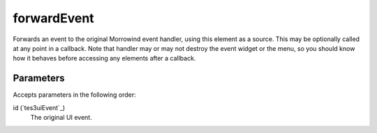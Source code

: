 forwardEvent
====================================================================================================

Forwards an event to the original Morrowind event handler, using this element as a source. This may be optionally called at any point in a callback. Note that handler may or may not destroy the event widget or the menu, so you should know how it behaves before accessing any elements after a callback. 

Parameters
----------------------------------------------------------------------------------------------------

Accepts parameters in the following order:

id (`tes3uiEvent`_)
    The original UI event.

